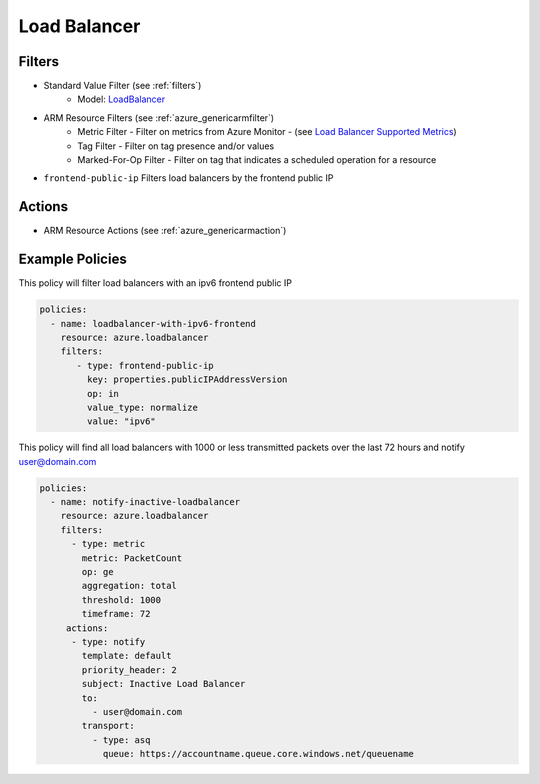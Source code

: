 .. _azure_loadbalancer:

Load Balancer
=============

Filters
-------
- Standard Value Filter (see :ref:`filters`)
      - Model: `LoadBalancer <https://docs.microsoft.com/en-us/python/api/azure.mgmt.network.v2017_11_01.models.loadbalancer?view=azure-python>`_
- ARM Resource Filters (see :ref:`azure_genericarmfilter`)
    - Metric Filter - Filter on metrics from Azure Monitor - (see `Load Balancer Supported Metrics <https://docs.microsoft.com/en-us/azure/monitoring-and-diagnostics/monitoring-supported-metrics#microsoftnetworkloadbalancers/>`_)
    - Tag Filter - Filter on tag presence and/or values
    - Marked-For-Op Filter - Filter on tag that indicates a scheduled operation for a resource
- ``frontend-public-ip``
  Filters load balancers by the frontend public IP

  .. c7n-schema:: FrontEndIp
      :module: c7n_azure.resources.load_balancer

Actions
-------
- ARM Resource Actions (see :ref:`azure_genericarmaction`)

Example Policies
----------------

This policy will filter load balancers with an ipv6 frontend public IP

.. code-block:: yaml

     policies:
       - name: loadbalancer-with-ipv6-frontend
         resource: azure.loadbalancer
         filters:
            - type: frontend-public-ip
              key: properties.publicIPAddressVersion
              op: in
              value_type: normalize
              value: "ipv6"

This policy will find all load balancers with 1000 or less transmitted packets over the last 72 hours and notify user@domain.com

.. code-block:: yaml

    policies:
      - name: notify-inactive-loadbalancer
        resource: azure.loadbalancer
        filters:
          - type: metric
            metric: PacketCount
            op: ge
            aggregation: total
            threshold: 1000
            timeframe: 72
         actions:
          - type: notify
            template: default
            priority_header: 2
            subject: Inactive Load Balancer
            to:
              - user@domain.com
            transport:
              - type: asq
                queue: https://accountname.queue.core.windows.net/queuename
